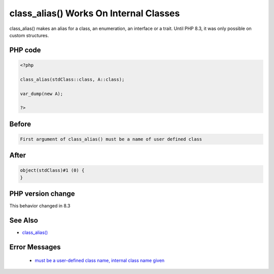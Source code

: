 .. _`class_alias()-works-on-internal-classes`:

class_alias() Works On Internal Classes
=======================================
.. meta::
	:description:
		class_alias() Works On Internal Classes: class_alias() makes an alias for a class, an enumeration, an interface or a trait.
	:twitter:card: summary_large_image
	:twitter:site: @exakat
	:twitter:title: class_alias() Works On Internal Classes
	:twitter:description: class_alias() Works On Internal Classes: class_alias() makes an alias for a class, an enumeration, an interface or a trait
	:twitter:creator: @exakat
	:twitter:image:src: https://php-changed-behaviors.readthedocs.io/en/latest/_static/logo.png
	:og:image: https://php-changed-behaviors.readthedocs.io/en/latest/_static/logo.png
	:og:title: class_alias() Works On Internal Classes
	:og:type: article
	:og:description: class_alias() makes an alias for a class, an enumeration, an interface or a trait
	:og:url: https://php-tips.readthedocs.io/en/latest/tips/classAliasWithInternalClass.html
	:og:locale: en

class_alias() makes an alias for a class, an enumeration, an interface or a trait. Until PHP 8.3, it was only possible on custom structures.

PHP code
________
.. code-block:: php

   <?php
   
   class_alias(stdClass::class, A::class);
   
   var_dump(new A);
   
   ?>

Before
______
.. code-block:: output

   First argument of class_alias() must be a name of user defined class

After
______
.. code-block:: output

   object(stdClass)#1 (0) {
   }


PHP version change
__________________
This behavior changed in 8.3


See Also
________

* `class_alias() <https://php.net/class_alias>`_


Error Messages
______________

  + `must be a user-defined class name, internal class name given <https://php-errors.readthedocs.io/en/latest/messages/must-be-a-user-defined-class-name%2C-internal-class-name-given.html>`_



